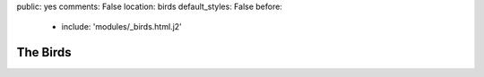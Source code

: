 public: yes
comments: False
location: birds
default_styles: False
before:
  - include: 'modules/_birds.html.j2'


The Birds
=========
